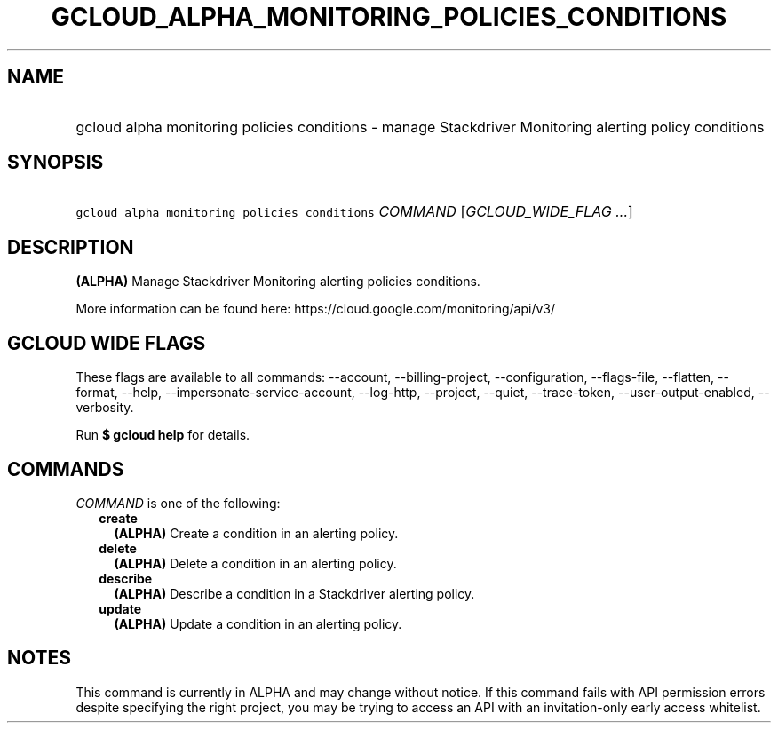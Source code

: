 
.TH "GCLOUD_ALPHA_MONITORING_POLICIES_CONDITIONS" 1



.SH "NAME"
.HP
gcloud alpha monitoring policies conditions \- manage Stackdriver Monitoring alerting policy conditions



.SH "SYNOPSIS"
.HP
\f5gcloud alpha monitoring policies conditions\fR \fICOMMAND\fR [\fIGCLOUD_WIDE_FLAG\ ...\fR]



.SH "DESCRIPTION"

\fB(ALPHA)\fR Manage Stackdriver Monitoring alerting policies conditions.

More information can be found here: https://cloud.google.com/monitoring/api/v3/



.SH "GCLOUD WIDE FLAGS"

These flags are available to all commands: \-\-account, \-\-billing\-project,
\-\-configuration, \-\-flags\-file, \-\-flatten, \-\-format, \-\-help,
\-\-impersonate\-service\-account, \-\-log\-http, \-\-project, \-\-quiet,
\-\-trace\-token, \-\-user\-output\-enabled, \-\-verbosity.

Run \fB$ gcloud help\fR for details.



.SH "COMMANDS"

\f5\fICOMMAND\fR\fR is one of the following:

.RS 2m
.TP 2m
\fBcreate\fR
\fB(ALPHA)\fR Create a condition in an alerting policy.

.TP 2m
\fBdelete\fR
\fB(ALPHA)\fR Delete a condition in an alerting policy.

.TP 2m
\fBdescribe\fR
\fB(ALPHA)\fR Describe a condition in a Stackdriver alerting policy.

.TP 2m
\fBupdate\fR
\fB(ALPHA)\fR Update a condition in an alerting policy.


.RE
.sp

.SH "NOTES"

This command is currently in ALPHA and may change without notice. If this
command fails with API permission errors despite specifying the right project,
you may be trying to access an API with an invitation\-only early access
whitelist.

